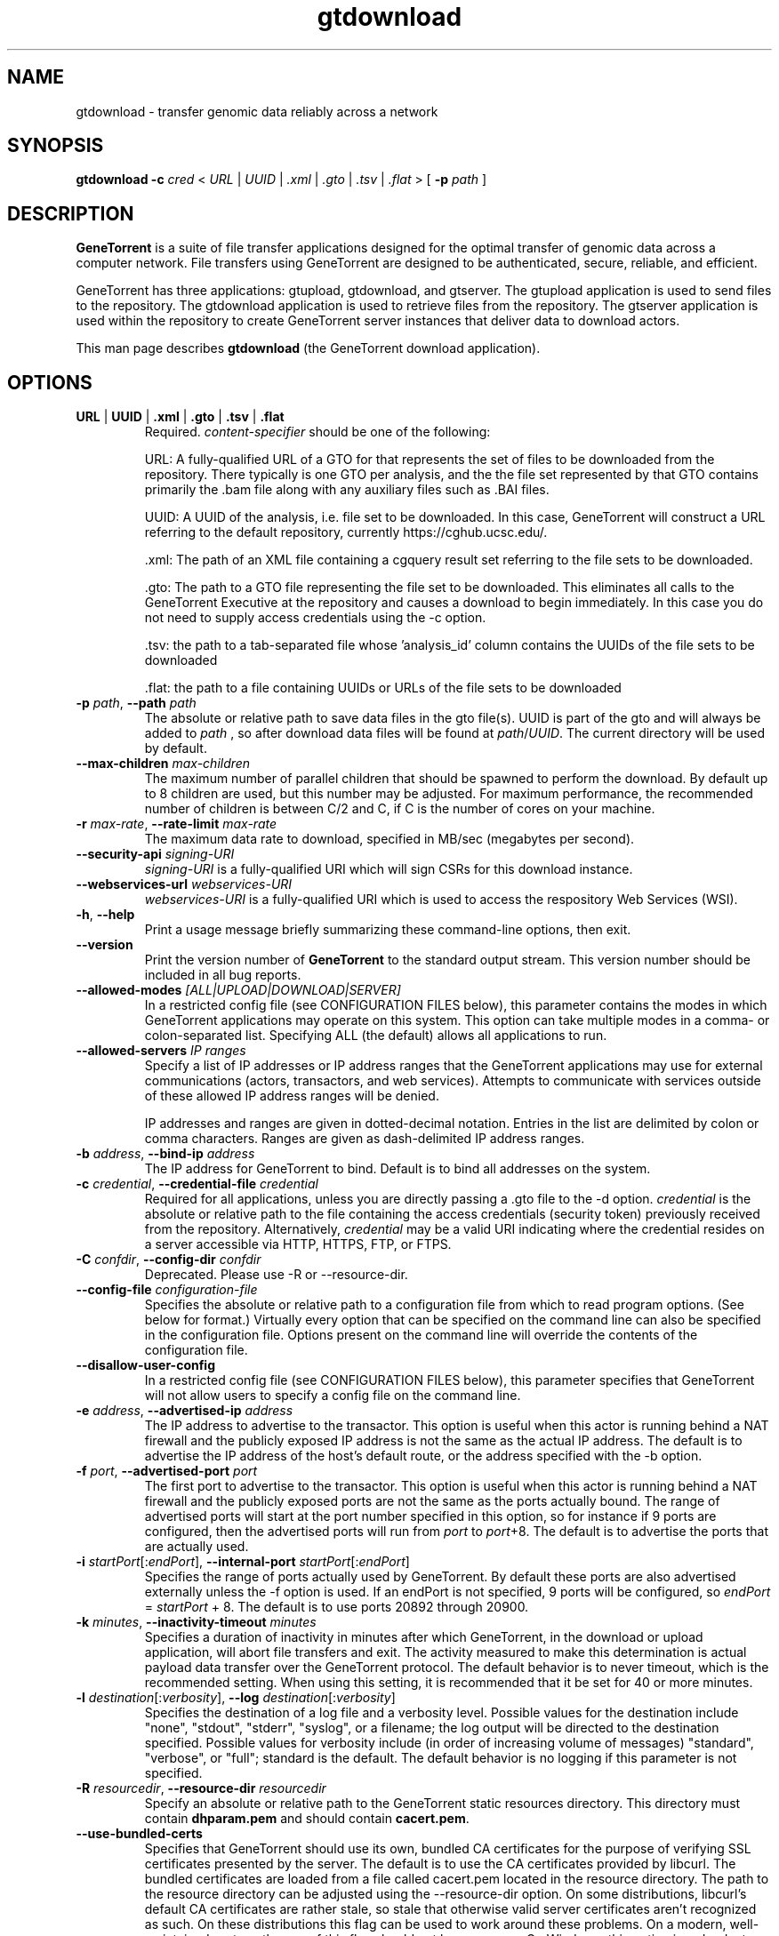 .\" gtdownload man page
.if !\n(.g \{\
.	if !\w|\*(lq| \{\
.		ds lq ``
.		if \w'\(lq' .ds lq "\(lq
.	\}
.	if !\w|\*(rq| \{\
.		ds rq ''
.		if \w'\(rq' .ds rq "\(rq
.	\}
.\}
.ie t .ds Tx \s-1T\v'.4n'\h'-.1667'E\v'-.4n'\h'-.125'X\s0
. el  .ds Tx TeX
.de Id
. ds Yr \\$4
. substring Yr 0 3
. ds Mn \\$4
. substring Mn 5 6
. ds Dy \\$4
. substring Dy 8 9
. \" ISO 8601 date, complete format, extended representation
. ds Dt \\*(Yr-\\*(Mn-\\*(Dy
..
.TH gtdownload 1 
.hy 0
.
.SH NAME 
gtdownload \- transfer genomic data reliably across a network
.SH SYNOPSIS
.B gtdownload 
.B -c 
.I cred
.I \fR<\fP URL \fR|\fP UUID \fR|\fP .xml \fR|\fP .gto \fR|\fP .tsv \fR|\fP .flat \fR>\fP
.B \fR[\fP -p 
.I path
.RB ] 
.SH DESCRIPTION
.B GeneTorrent
is a suite of file transfer applications designed for the optimal
transfer of genomic data across a computer network.  File transfers
using GeneTorrent are designed to be authenticated, secure, reliable,
and efficient.
.PP
GeneTorrent has three applications: gtupload, gtdownload, and gtserver.
The gtupload application is used to send files to the repository.
The gtdownload application is used to retrieve files from the repository.
The gtserver application is used within the repository to create GeneTorrent
server instances that deliver data to download actors.
.PP
This man page describes 
.B gtdownload 
(the GeneTorrent download application).
.SH OPTIONS
.TP
.BI "URL \fR|\fP UUID \fR|\fP .xml \fR|\fP .gto \fR|\fP .tsv \fR|\fP .flat"
Required.
.I content-specifier
should be one of the following:
.IP
URL: A fully-qualified URL of a GTO for that represents the set of files to be downloaded from
the repository. There typically is one GTO per analysis, and the the file set represented by that
GTO contains primarily the .bam file along with any auxiliary files such as .BAI files.
.IP
UUID: A UUID of the analysis, i.e. file set to be downloaded. In
this case, GeneTorrent will construct a URL referring to the default
repository, currently https://cghub.ucsc.edu/.  
.IP
\[char46]xml: The path of an XML file containing a cgquery result set referring to the file sets to be 
downloaded.
.IP
\[char46]gto: The path to a GTO file representing the file set to be downloaded. This
eliminates all calls to the GeneTorrent Executive at the repository and causes a
download to begin immediately.  In this case you do not need to supply access
credentials using the -c option.
.IP
\[char46]tsv: the path to a tab-separated file whose 'analysis_id' column contains the UUIDs of the
file sets to be downloaded
.IP
\[char46]flat: the path to a file containing UUIDs or URLs of the file sets to be downloaded
.TP
.BI \-p " path" "\fR,\fP \-\^\-path" " path"
The absolute or relative path to save data files in the gto file(s).
UUID is part of the gto and will always be added to
.I path
, so after download data files will be found at
.I path\fR/\fPUUID\fR.\fP
The current directory will be used by default.
.TP
.BI \-\^\-max-children " max-children"
The maximum number of parallel children that should be spawned to
perform the download.  By default up to 8 children are used, but this
number may be adjusted.  For maximum performance, the recommended
number of children is between C/2 and C, if C is the number of cores
on your machine.
.TP
.BI \-r " max-rate" "\fR,\fP \-\^\-rate-limit" " max-rate"
The maximum data rate to download, specified in MB/sec (megabytes per second).
.TP
.BI \-\^\-security-api " signing-URI"
.I signing-URI
is a fully-qualified URI which will sign CSRs for this download instance.
.TP
.BI \-\^\-webservices-url " webservices-URI"
.I webservices-URI
is a fully-qualified URI which is used to access the respository Web Services (WSI).
.TP
.BR \-h ", " \-\^\-help
Print a usage message briefly summarizing these command-line options, then exit.
.TP
.B \-\^\-version
Print the version number of
.B GeneTorrent
to the standard output stream.  This version number should be included
in all bug reports.
.TP
.BI "\fR\fP \-\^\-allowed-modes" " [ALL|UPLOAD|DOWNLOAD|SERVER]"
In a restricted config file (see CONFIGURATION FILES below), this parameter
contains the modes in which GeneTorrent applications may operate
on this system.  This option can take multiple modes in a comma- or
colon-separated list.  Specifying ALL (the default) allows all
applications to run.
.TP
.BI "\fR\fP \-\^\-allowed-servers" " IP ranges"
Specify a list of IP addresses or IP address ranges that the GeneTorrent
applications may use for external communications (actors, transactors,
and web services).  Attempts to communicate with services outside of these
allowed IP address ranges will be denied.

IP addresses and ranges are given in dotted-decimal notation.  Entries
in the list are delimited by colon or comma characters.  Ranges are
given as dash-delimited IP address ranges.
.TP
.BI \-b " address" "\fR,\fP \-\^\-bind-ip" " address"
The IP address for GeneTorrent to bind.  Default is to bind all
addresses on the system.
.TP
.BI \-c " credential" "\fR,\fP \-\^\-credential-file" " credential"
Required for all applications, unless you are directly passing a .gto file to
the -d option.
.I credential
is the absolute or relative path to the file containing the
access credentials (security token) previously received from the
repository.  Alternatively,
.I credential
may be a  valid URI indicating where the credential resides on a server
accessible via HTTP, HTTPS, FTP, or FTPS.
.TP
.BI \-C " confdir" "\fR,\fP \-\^\-config-dir" " confdir"
Deprecated.  Please use \-R or \-\-resource-dir.
.TP
.BI \-\^\-config-file " configuration-file"
Specifies the absolute or relative path to a configuration file from
which to read program options.  (See below for format.) Virtually
every option that can be specified on the command line can also be
specified in the configuration file.  Options present on the command
line will override the contents of the configuration file.
.TP
.BI "\fR\fP \-\^\-disallow-user-config"
In a restricted config file (see CONFIGURATION FILES below), this parameter
specifies that GeneTorrent will not allow users to specify a config
file on the command line.
.TP
.BI \-e " address" "\fR,\fP \-\^\-advertised-ip" " address"
The IP address to advertise to the transactor.  This option is useful
when this actor is running behind a NAT firewall and the publicly
exposed IP address is not the same as the actual IP address.  The
default is to advertise the IP address of the host's default route, or
the address specified with the -b option.
.TP
.BI \-f " port" "\fR,\fP \-\^\-advertised-port" " port"
The first port to advertise to the transactor.  This option is useful
when this actor is running behind a NAT firewall and the publicly
exposed ports are not the same as the ports actually bound.  The range
of advertised ports will start at the port number specified in this
option, so for instance if 9 ports are configured, then the advertised
ports will run from 
.IR port " to " port "+8."
The default is to advertise the ports that are actually used.
.TP
.BI \-i " startPort\fR[:\fPendPort\fR]\fP" "\fR,\fP \-\^\-internal-port" " startPort\fR[:\fPendPort\fR]\fP"
Specifies the range of ports actually used by GeneTorrent.  By default
these ports are also advertised externally unless the -f option is
used.  If an endPort is not specified, 9 ports will be configured, so
.IR endPort " = " startPort " + 8."
The default is to use ports 20892 through 20900.
.TP
.BI \-k " minutes" "\fR,\fP \-\^\-inactivity-timeout" " minutes"
Specifies a duration of inactivity in minutes after
which GeneTorrent, in the download or upload application, will abort file
transfers and exit.  The activity measured to make this determination
is actual payload data transfer over the GeneTorrent protocol.  The
default behavior is to never timeout, which is the recommended
setting.  When using this setting, it is recommended that it be set
for 40 or more minutes.
.TP
.BI \-l " destination\fR[:\fPverbosity\fR]\fP" "\fR,\fP \-\^\-log" " destination\fR[:\fPverbosity\fR]\fP"
Specifies the destination of a log file and a verbosity level.
Possible values for the destination include "none", "stdout",
"stderr", "syslog", or a filename; the log output will be directed to
the destination specified.  Possible values for verbosity include (in
order of increasing volume of messages) "standard", "verbose", or
"full"; standard is the default.  The default behavior is no logging
if this parameter is not specified.
.TP
.BI \-R " resourcedir" "\fR,\fP \-\^\-resource-dir" " resourcedir"
Specify an absolute or relative path to the GeneTorrent static
resources directory.  This directory must contain \fBdhparam.pem\fP 
and should contain \fBcacert.pem\fP.
.TP
.BI \-\^\-use-bundled-certs
Specifies that GeneTorrent should use its own, bundled CA certificates for the
purpose of verifying SSL certificates presented by the server. The default is
to use the CA certificates provided by libcurl. The bundled certificates are
loaded from a file called cacert.pem located in the resource directory. The
path to the resource directory can be adjusted using the --resource-dir option.
On some distributions, libcurl's default CA certificates are rather stale, so
stale that otherwise valid server certificates aren't recognized as such. On
these distributions this flag can be used to work around these problems. On a
modern, well-maintained system, the use of this flag should not be necessary.
On Windows, this option is redundant since GeneTorrent always uses the bundled
certificates on that OS.
.TP
.BI \-v "\fR,\fP " \-\^\-verbose " level"
Controls the level of on-screen progress reporting to stdout.  By
default GeneTorrent offers no status information unless an error
occurs.  

The long and short forms of this option work slightly differently.
With the short form, you can receive summary progress information by
specifying a single -v, or detailed progress information by specifying
-vv (e.g., two -v's).  With the long form, you specify a numeric level
between 1 and 2; for instance, use --verbose=1 for summary progress
information.
.TP
.BR \-t ", " \-\^\-timestamps
Specifies that the on-screen progress messages (controlled by the -v
flag, above) should include a timestamp.  This is primarily useful
when these messages are being redirected to a file for later review.
.TP
.BR \-\^\-null\-storage
Enable null storage implementation. This is a command line only option
and is not available in the configuration file.

A virtual storage device intended for a receive-only peer which throws away all
data received (rather than writing to disk).  Of course this means a receive
peer running in this mode cannot turn around and share any blocks it has
received.

This mode disables hash checking of the downloaded pieces so there is
no handling of currupt pieces, every piece downloaded is assumed
correct.

This mode can not be used to transmit files.

Use this mode when performance testing the client side of download
transfers.

Can not be used in conjunction with \fB\-\^\-zero\-storage\fP for a
given invocation of GeneTorrent.

In some cases it makes sense to use \fB\-\^\-zero\-storage\fP on the
server side and \fB\-\^\-null\-storage\fP on the download client side.
.TP
.BR \-\^\-zero\-storage
Enable zero storage implementation. This is a command line only option
and is not available in the configuration file.

A virtual storage device intended for a transmit or receive peer which throws
away all data received (rather than writing to disk). Transmitted data will
always consist of a stream of zeros. Of course this means the receive peer
running in this mode cannot turn around and share any blocks it has received.

The transmitter of the data must have a precomputed torrent file which hashes
properly since GeneTorrent will not be able to create a torrent file (.gto
file) when run in zero storage mode.

Can not be used in conjunction with \fB\-\^\-null\-storage\fP for a
given invocation of GeneTorrent.
.SH CONFIGURATION FILES
All options that can be specified on the command line can also be
specified in a user configuration file, which is specified on the command line
via the
.B --config-file
option.  A configuration file is a simple flat ASCII file with lines
of the form "parameter=value".  Except for 'help', 'version',
and 'config-file', any long-form option from the command line may be
used as a parameter, and the # character introduces a comment that
spans until the end of the line.

GeneTorrent applications also read two other configuration files
(if they exist).  The first is the file at /etc/GeneTorrent-restricted.conf.
The options given in this file express system-wide policy and are not
overridable by other configuration files or the command line options.
The second is the file at /etc/GeneTorrent.conf.  The options given
in this file function as system-wide defaults, which a user may override
with a configuration file or command line option.  Neither configuration
file is packaged with GeneTorrent, so by default neither is a source of
program options.

Sample GeneTorrent server configuration file:
.nf

# GeneTorrent configuration file
log=syslog:full
server=/cghub/data
queue=/cghub/data/workqueues/dropzone-app04
credential-file=/cghub/home/shared/gtorrent.pem
security-api=https://cghub-01.ucsc.edu:20000/cghub/data/gtsession
advertised-ip=8.29.11.197
advertised-port=6921
.fi
.SH SEE ALSO
.BR gtdownload(1),
.BR gtserver(1),
.BR gtupload(1).
.SH COPYRIGHT
Copyright \(co
2011-2012
Annai Systems, Inc.
.PP
This is free software;
see the source for copying conditions.
There is NO warranty;
not even for MERCHANTABILITY or FITNESS FOR A PARTICULAR PURPOSE.

